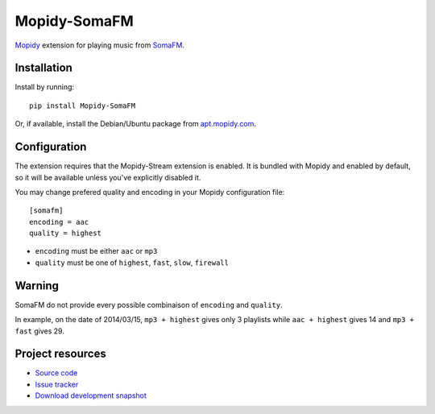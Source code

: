 *************
Mopidy-SomaFM
*************

.. image:: https://img.shields.io/pypi/v/Mopidy-SomaFM.svg?style=flat
    :target: https://pypi.python.org/pypi/Mopidy-SomaFM/
    :alt: Latest PyPI version

.. image:: https://img.shields.io/pypi/dm/Mopidy-SomaFM.svg?style=flat
    :target: https://pypi.python.org/pypi/Mopidy-SomaFM/
    :alt: Number of PyPI downloads

.. image:: https://img.shields.io/travis/AlexandrePTJ/mopidy-somafm/master.png?style=flat
    :target: https://travis-ci.org/AlexandrePTJ/mopidy-somafm
    :alt: Travis CI build status

.. image:: https://img.shields.io/coveralls/AlexandrePTJ/mopidy-somafm/master.svg?style=flat
   :target: https://coveralls.io/r/AlexandrePTJ/mopidy-somafm?branch=master
   :alt: Test coverage


`Mopidy <http://www.mopidy.com/>`_ extension for playing music from
`SomaFM <http://somafm.com/>`_.


Installation
============

Install by running::

    pip install Mopidy-SomaFM

Or, if available, install the Debian/Ubuntu package from `apt.mopidy.com
<http://apt.mopidy.com/>`_.


Configuration
=============

The extension requires that the Mopidy-Stream extension is enabled. It is
bundled with Mopidy and enabled by default, so it will be available unless
you've explicitly disabled it.

You may change prefered quality and encoding in your Mopidy configuration file::

    [somafm]
    encoding = aac
    quality = highest

- ``encoding`` must be either ``aac`` or ``mp3``
- ``quality`` must be one of ``highest``, ``fast``, ``slow``, ``firewall``


Warning
=======

SomaFM do not provide every possible combinaison of ``encoding`` and ``quality``.

In example, on the date of 2014/03/15, ``mp3 + highest`` gives only 3 playlists while ``aac + highest`` gives 14 and ``mp3 + fast`` gives 29.


Project resources
=================

- `Source code <https://github.com/AlexandrePTJ/mopidy-somafm>`_
- `Issue tracker <https://github.com/AlexandrePTJ/mopidy-somafm/issues>`_
- `Download development snapshot <https://github.com/AlexandrePTJ/mopidy-somafm/tarball/master#egg=Mopidy-SomaFM-dev>`_
